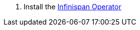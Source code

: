 . Install the https://infinispan.org/docs/infinispan-operator/main/operator.html#installation[Infinispan Operator]

